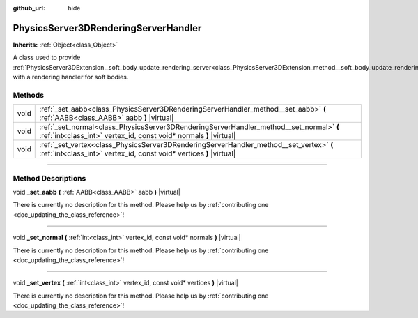 :github_url: hide

.. DO NOT EDIT THIS FILE!!!
.. Generated automatically from Godot engine sources.
.. Generator: https://github.com/godotengine/godot/tree/4.1/doc/tools/make_rst.py.
.. XML source: https://github.com/godotengine/godot/tree/4.1/doc/classes/PhysicsServer3DRenderingServerHandler.xml.

.. _class_PhysicsServer3DRenderingServerHandler:

PhysicsServer3DRenderingServerHandler
=====================================

**Inherits:** :ref:`Object<class_Object>`

A class used to provide :ref:`PhysicsServer3DExtension._soft_body_update_rendering_server<class_PhysicsServer3DExtension_method__soft_body_update_rendering_server>` with a rendering handler for soft bodies.

.. rst-class:: classref-reftable-group

Methods
-------

.. table::
   :widths: auto

   +------+----------------------------------------------------------------------------------------------------------------------------------------------------------------+
   | void | :ref:`_set_aabb<class_PhysicsServer3DRenderingServerHandler_method__set_aabb>` **(** :ref:`AABB<class_AABB>` aabb **)** |virtual|                              |
   +------+----------------------------------------------------------------------------------------------------------------------------------------------------------------+
   | void | :ref:`_set_normal<class_PhysicsServer3DRenderingServerHandler_method__set_normal>` **(** :ref:`int<class_int>` vertex_id, const void* normals **)** |virtual|  |
   +------+----------------------------------------------------------------------------------------------------------------------------------------------------------------+
   | void | :ref:`_set_vertex<class_PhysicsServer3DRenderingServerHandler_method__set_vertex>` **(** :ref:`int<class_int>` vertex_id, const void* vertices **)** |virtual| |
   +------+----------------------------------------------------------------------------------------------------------------------------------------------------------------+

.. rst-class:: classref-section-separator

----

.. rst-class:: classref-descriptions-group

Method Descriptions
-------------------

.. _class_PhysicsServer3DRenderingServerHandler_method__set_aabb:

.. rst-class:: classref-method

void **_set_aabb** **(** :ref:`AABB<class_AABB>` aabb **)** |virtual|

.. container:: contribute

	There is currently no description for this method. Please help us by :ref:`contributing one <doc_updating_the_class_reference>`!

.. rst-class:: classref-item-separator

----

.. _class_PhysicsServer3DRenderingServerHandler_method__set_normal:

.. rst-class:: classref-method

void **_set_normal** **(** :ref:`int<class_int>` vertex_id, const void* normals **)** |virtual|

.. container:: contribute

	There is currently no description for this method. Please help us by :ref:`contributing one <doc_updating_the_class_reference>`!

.. rst-class:: classref-item-separator

----

.. _class_PhysicsServer3DRenderingServerHandler_method__set_vertex:

.. rst-class:: classref-method

void **_set_vertex** **(** :ref:`int<class_int>` vertex_id, const void* vertices **)** |virtual|

.. container:: contribute

	There is currently no description for this method. Please help us by :ref:`contributing one <doc_updating_the_class_reference>`!

.. |virtual| replace:: :abbr:`virtual (This method should typically be overridden by the user to have any effect.)`
.. |const| replace:: :abbr:`const (This method has no side effects. It doesn't modify any of the instance's member variables.)`
.. |vararg| replace:: :abbr:`vararg (This method accepts any number of arguments after the ones described here.)`
.. |constructor| replace:: :abbr:`constructor (This method is used to construct a type.)`
.. |static| replace:: :abbr:`static (This method doesn't need an instance to be called, so it can be called directly using the class name.)`
.. |operator| replace:: :abbr:`operator (This method describes a valid operator to use with this type as left-hand operand.)`
.. |bitfield| replace:: :abbr:`BitField (This value is an integer composed as a bitmask of the following flags.)`
